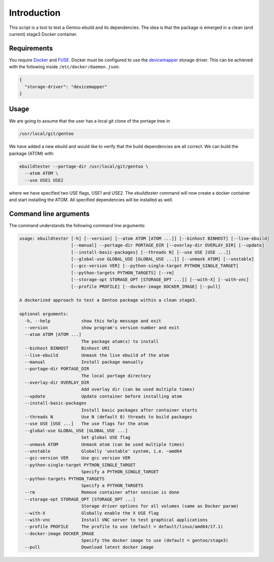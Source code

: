 Introduction
============

This script is a tool to test a Gentoo ebuild and its
dependencies. The idea is that the package is emerged in a clean (and
current) stage3 Docker container.

.. image:: https://badge.fury.io/py/ebuildtester.svg
    :target: https://badge.fury.io/py/ebuildtester

.. image:: https://readthedocs.org/projects/ebuildtester/badge/?version=latest
   :target: http://ebuildtester.readthedocs.io/en/latest/?badge=latest
   :alt: Documentation Status

.. image:: https://github.com/nicolasbock/ebuildtester/workflows/build/badge.svg
   :target: https://github.com/nicolasbock/ebuildtester/actions?query=workflow%3Abuild
   :alt: GitHub Actions

.. image:: https://badges.gitter.im/ebuildtester/ebuildtester.svg
   :alt: Join the chat at https://gitter.im/ebuildtester/ebuildtester
   :target: https://gitter.im/ebuildtester/ebuildtester?utm_source=badge&utm_medium=badge&utm_campaign=pr-badge&utm_content=badge

.. image:: https://snapcraft.io/static/images/badges/en/snap-store-black.svg
   :alt: Get it from the Snap Store
   :target: https://snapcraft.io/ebuildtester

Requirements
------------

You require `Docker <https://wiki.gentoo.org/wiki/Docker>`_ and `FUSE
<https://wiki.gentoo.org/wiki/Filesystem_in_Userspace>`_. Docker must be
configured to use the `devicemapper
<https://docs.docker.com/storage/storagedriver/device-mapper-driver/>`_
storage driver.  This can be achieved with the following inside
``/etc/docker/daemon.json``:

.. code-block:: javascript

   {
     "storage-driver": "devicemapper"
   }

Usage
-----

We are going to assume that the user has a local git clone of the portage tree in

.. code-block:: bash

   /usr/local/git/gentoo

We have added a new ebuild and would like to verify that the build
dependencies are all correct. We can build the package (ATOM) with:

.. code-block:: bash

   ebuildtester --portage-dir /usr/local/git/gentoo \
     --atom ATOM \
     --use USE1 USE2

where we have specified two USE flags, USE1 and USE2. The
`ebuildtester` command will now create a docker container and start
installing the ATOM. All specified dependencies will be installed as
well.


Command line arguments
----------------------

The command understands the following command line arguments:

.. code-block:: bash

   usage: ebuildtester [-h] [--version] [--atom ATOM [ATOM ...]] [--binhost BINHOST] [--live-ebuild]
                       [--manual] --portage-dir PORTAGE_DIR [--overlay-dir OVERLAY_DIR] [--update]
                       [--install-basic-packages] [--threads N] [--use USE [USE ...]]
                       [--global-use GLOBAL_USE [GLOBAL_USE ...]] [--unmask ATOM] [--unstable]
                       [--gcc-version VER] [--python-single-target PYTHON_SINGLE_TARGET]
                       [--python-targets PYTHON_TARGETS] [--rm]
                       [--storage-opt STORAGE_OPT [STORAGE_OPT ...]] [--with-X] [--with-vnc]
                       [--profile PROFILE] [--docker-image DOCKER_IMAGE] [--pull]

   A dockerized approach to test a Gentoo package within a clean stage3.

   optional arguments:
     -h, --help            show this help message and exit
     --version             show program's version number and exit
     --atom ATOM [ATOM ...]
                           The package atom(s) to install
     --binhost BINHOST     Binhost URI
     --live-ebuild         Unmask the live ebuild of the atom
     --manual              Install package manually
     --portage-dir PORTAGE_DIR
                           The local portage directory
     --overlay-dir OVERLAY_DIR
                           Add overlay dir (can be used multiple times)
     --update              Update container before installing atom
     --install-basic-packages
                           Install basic packages after container starts
     --threads N           Use N (default 8) threads to build packages
     --use USE [USE ...]   The use flags for the atom
     --global-use GLOBAL_USE [GLOBAL_USE ...]
                           Set global USE flag
     --unmask ATOM         Unmask atom (can be used multiple times)
     --unstable            Globally 'unstable' system, i.e. ~amd64
     --gcc-version VER     Use gcc version VER
     --python-single-target PYTHON_SINGLE_TARGET
                           Specify a PYTHON_SINGLE_TARGET
     --python-targets PYTHON_TARGETS
                           Specify a PYTHON_TARGETS
     --rm                  Remove container after session is done
     --storage-opt STORAGE_OPT [STORAGE_OPT ...]
                           Storage driver options for all volumes (same as Docker param)
     --with-X              Globally enable the X USE flag
     --with-vnc            Install VNC server to test graphical applications
     --profile PROFILE     The profile to use (default = default/linux/amd64/17.1)
     --docker-image DOCKER_IMAGE
                           Specify the docker image to use (default = gentoo/stage3)
     --pull                Download latest docker image
